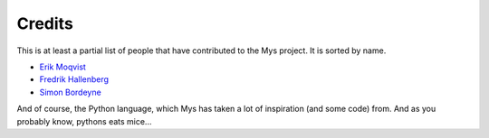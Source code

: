 Credits
=======

This is at least a partial list of people that have contributed to the
Mys project. It is sorted by name.

- `Erik Moqvist <https://github.com/eerimoq>`_

- `Fredrik Hallenberg <https://github.com/megahallon>`_

- `Simon Bordeyne <https://github.com/dogeek>`_

And of course, the Python language, which Mys has taken a lot of
inspiration (and some code) from. And as you probably know, pythons
eats mice...
